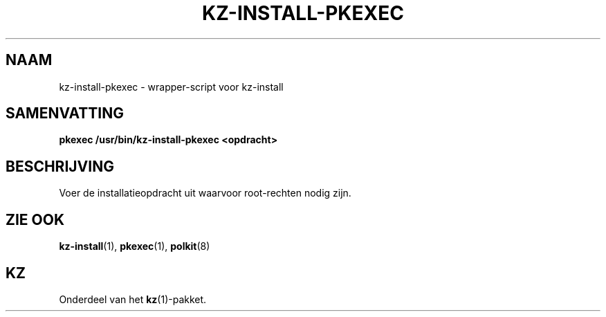 .\"# ##########################################################################
.\"# SPDX-FileComment: Man page for kz-install-pkexec (Dutch)
.\"#
.\"# SPDX-FileCopyrightText: Karel Zimmer <info@karelzimmer.nl>
.\"# SPDX-License-Identifier: CC0-1.0
.\"# ##########################################################################

.TH "KZ-INSTALL-PKEXEC" "1" "4.2.1" "kz" "Gebruikersopdrachten"

.SH NAAM
kz-install-pkexec - wrapper-script voor kz-install

.SH SAMENVATTING
.nf
.B pkexec /usr/bin/kz-install-pkexec <opdracht>
.YS

.SH BESCHRIJVING
Voer de installatieopdracht uit waarvoor root-rechten nodig zijn.

.SH ZIE OOK
\fBkz-install\fR(1),
\fBpkexec\fR(1),
\fBpolkit\fR(8)

.SH KZ
Onderdeel van het \fBkz\fR(1)-pakket.
